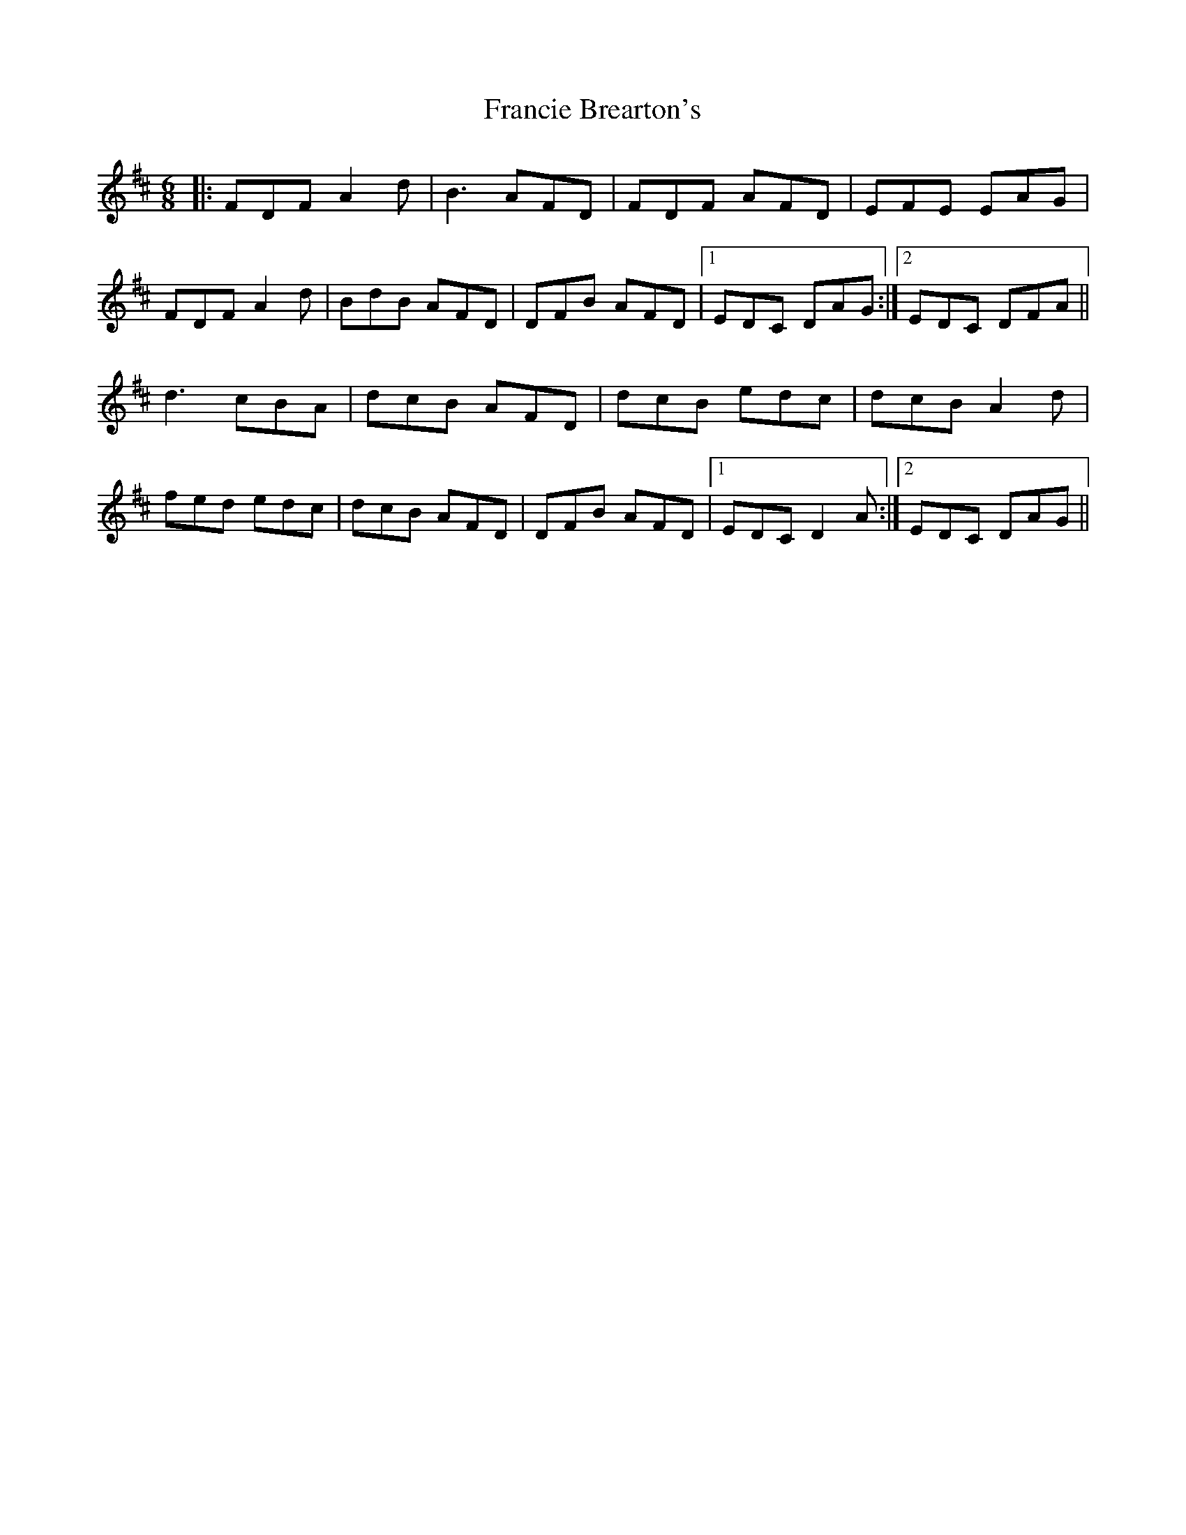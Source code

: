 X: 13969
T: Francie Brearton's
R: jig
M: 6/8
K: Dmajor
|:FDF A2d|B3 AFD|FDF AFD|EFE EAG|
FDF A2d|BdB AFD|DFB AFD|1 EDC DAG:|2 EDC DFA||
d3 cBA|dcB AFD|dcB edc|dcB A2d|
fed edc|dcB AFD|DFB AFD|1 EDC D2A:|2 EDC DAG||


